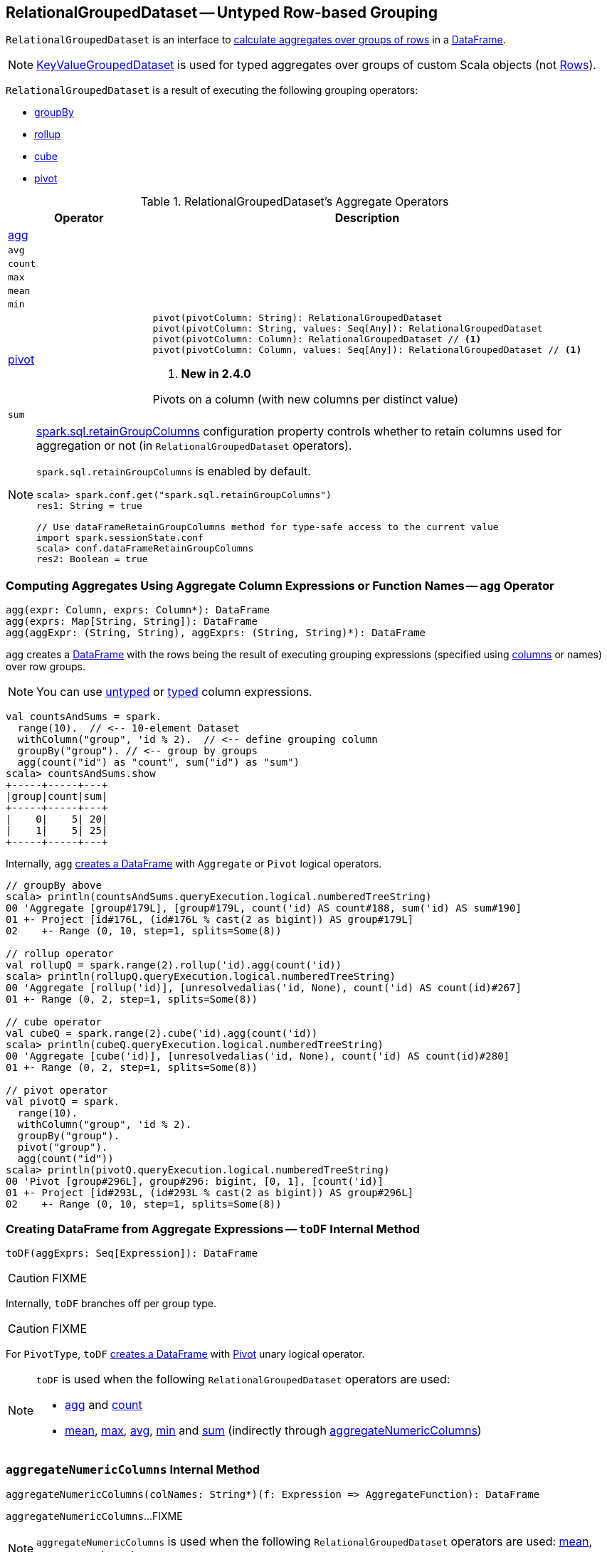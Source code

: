 == [[RelationalGroupedDataset]] RelationalGroupedDataset -- Untyped Row-based Grouping

`RelationalGroupedDataset` is an interface to <<operators, calculate aggregates over groups of rows>> in a link:spark-sql-DataFrame.adoc[DataFrame].

NOTE: link:spark-sql-KeyValueGroupedDataset.adoc[KeyValueGroupedDataset] is used for typed aggregates over groups of custom Scala objects (not link:spark-sql-Row.adoc[Rows]).

`RelationalGroupedDataset` is a result of executing the following grouping operators:

* link:spark-sql-basic-aggregation.adoc#groupBy[groupBy]
* link:spark-sql-multi-dimensional-aggregation.adoc#rollup[rollup]
* link:spark-sql-multi-dimensional-aggregation.adoc#cube[cube]
* <<pivot, pivot>>

[[operators]]
.RelationalGroupedDataset's Aggregate Operators
[cols="1,3",options="header",width="100%"]
|===
| Operator
| Description

| <<agg, agg>>
a|

| `avg`
a| [[avg]]

| `count`
a| [[count]]

| `max`
a| [[max]]

| `mean`
a| [[mean]]

| `min`
a| [[min]]

| <<pivot-internals, pivot>>
a| [[pivot]]

[source, scala]
----
pivot(pivotColumn: String): RelationalGroupedDataset
pivot(pivotColumn: String, values: Seq[Any]): RelationalGroupedDataset
pivot(pivotColumn: Column): RelationalGroupedDataset // <1>
pivot(pivotColumn: Column, values: Seq[Any]): RelationalGroupedDataset // <1>
----
<1> *New in 2.4.0*

Pivots on a column (with new columns per distinct value)

| `sum`
a| [[sum]]
|===

[NOTE]
====
link:spark-sql-properties.adoc#spark.sql.retainGroupColumns[spark.sql.retainGroupColumns] configuration property controls whether to retain columns used for aggregation or not (in `RelationalGroupedDataset` operators).

`spark.sql.retainGroupColumns` is enabled by default.

[source, scala]
----
scala> spark.conf.get("spark.sql.retainGroupColumns")
res1: String = true

// Use dataFrameRetainGroupColumns method for type-safe access to the current value
import spark.sessionState.conf
scala> conf.dataFrameRetainGroupColumns
res2: Boolean = true
----
====

=== [[agg]] Computing Aggregates Using Aggregate Column Expressions or Function Names -- `agg` Operator

[source, scala]
----
agg(expr: Column, exprs: Column*): DataFrame
agg(exprs: Map[String, String]): DataFrame
agg(aggExpr: (String, String), aggExprs: (String, String)*): DataFrame
----

`agg` creates a link:spark-sql-DataFrame.adoc[DataFrame] with the rows being the result of executing grouping expressions (specified using link:spark-sql-Column.adoc[columns] or names) over row groups.

NOTE: You can use link:spark-sql-Column.adoc[untyped] or link:spark-sql-TypedColumn.adoc[typed] column expressions.

[source, scala]
----
val countsAndSums = spark.
  range(10).  // <-- 10-element Dataset
  withColumn("group", 'id % 2).  // <-- define grouping column
  groupBy("group"). // <-- group by groups
  agg(count("id") as "count", sum("id") as "sum")
scala> countsAndSums.show
+-----+-----+---+
|group|count|sum|
+-----+-----+---+
|    0|    5| 20|
|    1|    5| 25|
+-----+-----+---+
----

Internally, `agg` <<toDF, creates a DataFrame>> with `Aggregate` or `Pivot` logical operators.

[source, scala]
----
// groupBy above
scala> println(countsAndSums.queryExecution.logical.numberedTreeString)
00 'Aggregate [group#179L], [group#179L, count('id) AS count#188, sum('id) AS sum#190]
01 +- Project [id#176L, (id#176L % cast(2 as bigint)) AS group#179L]
02    +- Range (0, 10, step=1, splits=Some(8))

// rollup operator
val rollupQ = spark.range(2).rollup('id).agg(count('id))
scala> println(rollupQ.queryExecution.logical.numberedTreeString)
00 'Aggregate [rollup('id)], [unresolvedalias('id, None), count('id) AS count(id)#267]
01 +- Range (0, 2, step=1, splits=Some(8))

// cube operator
val cubeQ = spark.range(2).cube('id).agg(count('id))
scala> println(cubeQ.queryExecution.logical.numberedTreeString)
00 'Aggregate [cube('id)], [unresolvedalias('id, None), count('id) AS count(id)#280]
01 +- Range (0, 2, step=1, splits=Some(8))

// pivot operator
val pivotQ = spark.
  range(10).
  withColumn("group", 'id % 2).
  groupBy("group").
  pivot("group").
  agg(count("id"))
scala> println(pivotQ.queryExecution.logical.numberedTreeString)
00 'Pivot [group#296L], group#296: bigint, [0, 1], [count('id)]
01 +- Project [id#293L, (id#293L % cast(2 as bigint)) AS group#296L]
02    +- Range (0, 10, step=1, splits=Some(8))
----

=== [[toDF]] Creating DataFrame from Aggregate Expressions -- `toDF` Internal Method

[source, scala]
----
toDF(aggExprs: Seq[Expression]): DataFrame
----

CAUTION: FIXME

Internally, `toDF` branches off per group type.

CAUTION: FIXME

[[toDF-PivotType]] For `PivotType`, `toDF` link:spark-sql-Dataset.adoc#ofRows[creates a DataFrame] with link:spark-sql-LogicalPlan-Pivot.adoc[Pivot] unary logical operator.

[NOTE]
====
`toDF` is used when the following `RelationalGroupedDataset` operators are used:

* <<agg, agg>> and <<count, count>>

* <<mean, mean>>, <<max, max>>, <<avg, avg>>, <<min, min>> and <<sum, sum>> (indirectly through <<aggregateNumericColumns, aggregateNumericColumns>>)
====

=== [[aggregateNumericColumns]] `aggregateNumericColumns` Internal Method

[source, scala]
----
aggregateNumericColumns(colNames: String*)(f: Expression => AggregateFunction): DataFrame
----

`aggregateNumericColumns`...FIXME

NOTE: `aggregateNumericColumns` is used when the following `RelationalGroupedDataset` operators are used: <<mean, mean>>, <<max, max>>, <<avg, avg>>, <<min, min>> and <<sum, sum>>.

=== [[creating-instance]] Creating RelationalGroupedDataset Instance

`RelationalGroupedDataset` takes the following when created:

* [[df]] link:spark-sql-DataFrame.adoc[DataFrame]
* [[groupingExprs]] Grouping link:spark-sql-Expression.adoc[expressions]
* [[groupType]] Group type (to indicate the "source" operator)

** `GroupByType` for link:spark-sql-basic-aggregation.adoc#groupBy[groupBy]

** `CubeType`

** `RollupType`

** `PivotType`

=== [[pivot-internals]] `pivot` Operator

[source, scala]
----
pivot(pivotColumn: String): RelationalGroupedDataset // <1>
pivot(pivotColumn: String, values: Seq[Any]): RelationalGroupedDataset // <2>
pivot(pivotColumn: Column): RelationalGroupedDataset // <3>
pivot(pivotColumn: Column, values: Seq[Any]): RelationalGroupedDataset // <3>
----
<1> Selects distinct and sorted values on `pivotColumn` and calls the other `pivot` (that results in 3 extra "scanning" jobs)
<2> Preferred as more efficient because the unique values are aleady provided
<3> *New in 2.4.0*

`pivot` pivots on a `pivotColumn` column, i.e. adds new columns per distinct values in `pivotColumn`.

NOTE: `pivot` is only supported after link:spark-sql-basic-aggregation.adoc#groupBy[groupBy] operation.

NOTE: Only one `pivot` operation is supported on a `RelationalGroupedDataset`.

[source, scala]
----
val visits = Seq(
  (0, "Warsaw", 2015),
  (1, "Warsaw", 2016),
  (2, "Boston", 2017)
).toDF("id", "city", "year")

val q = visits
  .groupBy("city")  // <-- rows in pivot table
  .pivot("year")    // <-- columns (unique values queried)
  .count()          // <-- values in cells
scala> q.show
+------+----+----+----+
|  city|2015|2016|2017|
+------+----+----+----+
|Warsaw|   1|   1|null|
|Boston|null|null|   1|
+------+----+----+----+

scala> q.explain
== Physical Plan ==
HashAggregate(keys=[city#8], functions=[pivotfirst(year#9, count(1) AS `count`#222L, 2015, 2016, 2017, 0, 0)])
+- Exchange hashpartitioning(city#8, 200)
   +- HashAggregate(keys=[city#8], functions=[partial_pivotfirst(year#9, count(1) AS `count`#222L, 2015, 2016, 2017, 0, 0)])
      +- *HashAggregate(keys=[city#8, year#9], functions=[count(1)])
         +- Exchange hashpartitioning(city#8, year#9, 200)
            +- *HashAggregate(keys=[city#8, year#9], functions=[partial_count(1)])
               +- LocalTableScan [city#8, year#9]

scala> visits
  .groupBy('city)
  .pivot("year", Seq("2015")) // <-- one column in pivot table
  .count
  .show
+------+----+
|  city|2015|
+------+----+
|Warsaw|   1|
|Boston|null|
+------+----+
----

IMPORTANT: Use `pivot` with a list of distinct values to pivot on so Spark does not have to compute the list itself (and run three extra "scanning" jobs).

.pivot in web UI (Distinct Values Defined Explicitly)
image::images/spark-sql-pivot-webui.png[align="center"]

.pivot in web UI -- Three Extra Scanning Jobs Due to Unspecified Distinct Values
image::images/spark-sql-pivot-webui-scanning-jobs.png[align="center"]

NOTE: link:spark-sql-properties.adoc#spark.sql.pivotMaxValues[spark.sql.pivotMaxValues] (default: `10000`) controls the maximum number of (distinct) values that will be collected without error (when doing `pivot` without specifying the values for the pivot column).

Internally, `pivot` creates a `RelationalGroupedDataset` with `PivotType` group type and `pivotColumn` resolved using the DataFrame's columns with `values` as `Literal` expressions.

[NOTE]
====
<<toDF, toDF>> internal method maps `PivotType` group type to a `DataFrame` with link:spark-sql-LogicalPlan-Pivot.adoc[Pivot] unary logical operator.

```
scala> q.queryExecution.logical
res0: org.apache.spark.sql.catalyst.plans.logical.LogicalPlan =
Pivot [city#8], year#9: int, [2015, 2016, 2017], [count(1) AS count#24L]
+- Project [_1#3 AS id#7, _2#4 AS city#8, _3#5 AS year#9]
   +- LocalRelation [_1#3, _2#4, _3#5]
```
====

=== [[strToExpr]] `strToExpr` Internal Method

[source, scala]
----
strToExpr(expr: String): (Expression => Expression)
----

`strToExpr`...FIXME

NOTE: `strToExpr` is used exclusively when `RelationalGroupedDataset` is requested to <<agg, agg with aggregation functions specified by name>>

=== [[alias]] `alias` Method

[source, scala]
----
alias(expr: Expression): NamedExpression
----

`alias`...FIXME

NOTE: `alias` is used exclusively when `RelationalGroupedDataset` is requested to <<toDF, create a DataFrame from aggregate expressions>>.
